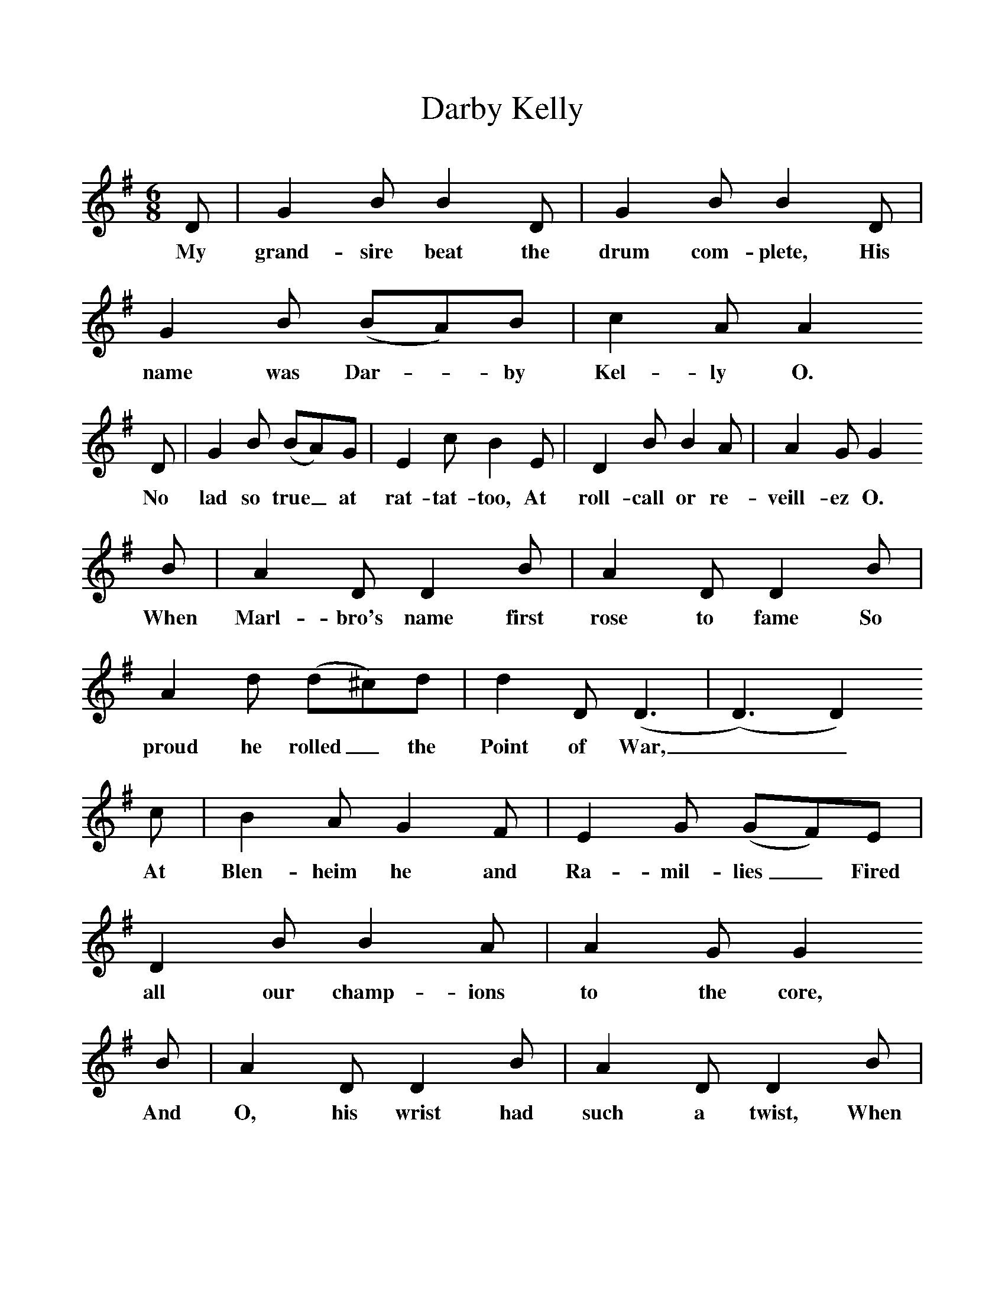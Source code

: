 %%scale 1
X:1     %Music
T:Darby Kelly
B:Singing Together,  Summer 1968, BBC Publications
F:http://www.folkinfo.org/songs
M:6/8     %Meter
L:1/8     %
K:G
D |G2 B B2 D |G2 B B2 D |G2 B (BA)B | c2 A A2
w:My grand-sire beat the drum com-plete, His name was Dar-*by Kel-ly O. 
 D |G2 B (BA)G |E2 c B2 E |D2 B B2 A | A2 G G2 
w:No lad so true_ at rat-tat-too, At roll-call or re-veill-ez O. 
B |A2 D D2 B |A2 D D2 B |A2 d (d^c)d | d2 D (D3|(D3)D2)
w:When Marl-bro's name first rose to fame So proud he rolled_ the Point of War,__ 
 c |B2 A G2 F |E2 G (GF)E | D2 B B2 A |A2 G G2 
w:At Blen-heim he and Ra-mil-lies_ Fired all our champ-ions to the core, 
B |A2 D D2 B |A2 D D2 B | A2 d (d^c)d |d2 D (D3|(D3)D2) 
w:And O, his wrist had such a twist, When  home they marched_ with row-dow-dow__ 
c |B2 A G2 F | E2 G (GF)E |D2 B HB2 A |A2 G G z2 |]
w:With one great shout the boys came out_ The girls they gazed, you don't know how 